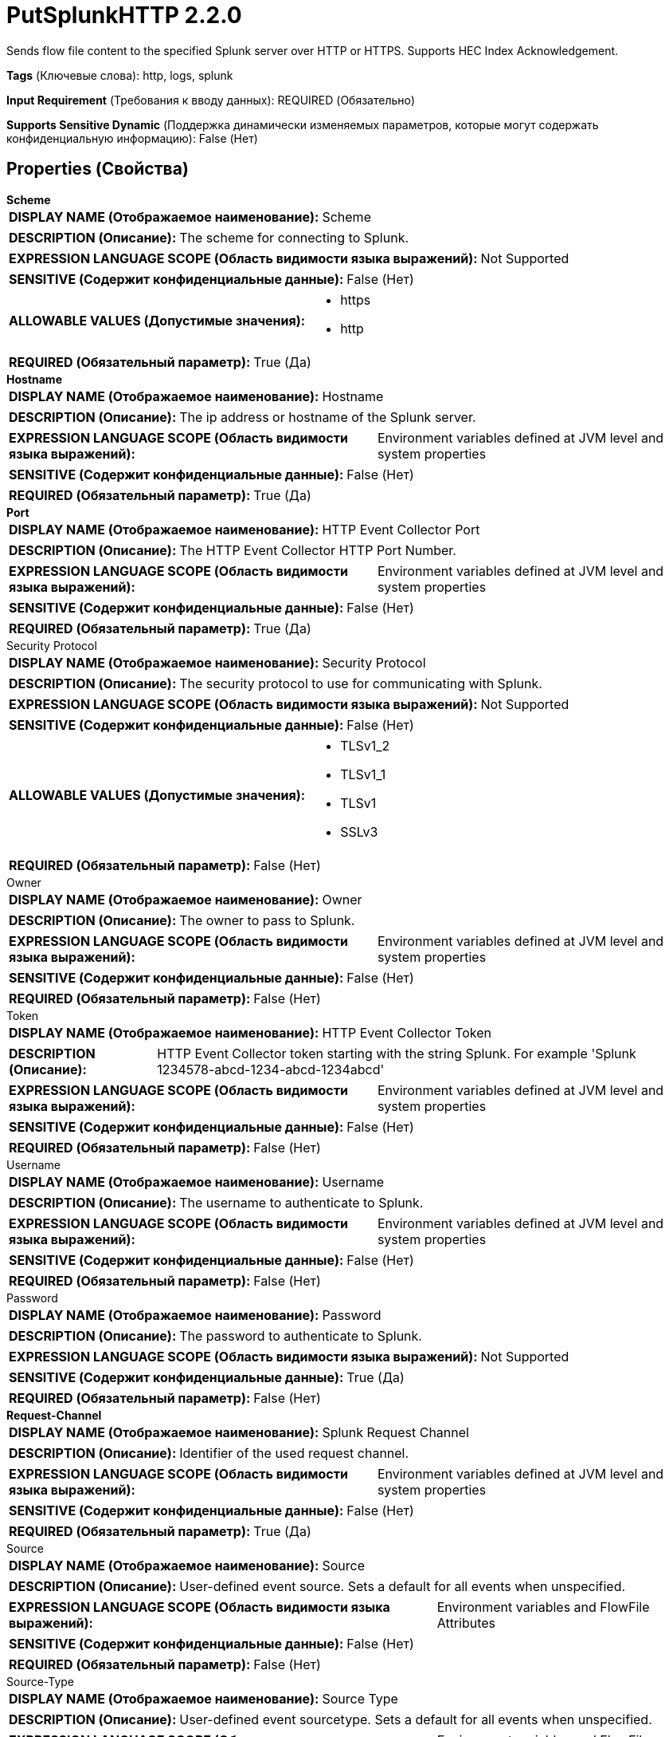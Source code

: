 = PutSplunkHTTP 2.2.0

Sends flow file content to the specified Splunk server over HTTP or HTTPS. Supports HEC Index Acknowledgement.

[horizontal]
*Tags* (Ключевые слова):
http, logs, splunk
[horizontal]
*Input Requirement* (Требования к вводу данных):
REQUIRED (Обязательно)
[horizontal]
*Supports Sensitive Dynamic* (Поддержка динамически изменяемых параметров, которые могут содержать конфиденциальную информацию):
 False (Нет) 



== Properties (Свойства)


.*Scheme*
************************************************
[horizontal]
*DISPLAY NAME (Отображаемое наименование):*:: Scheme

[horizontal]
*DESCRIPTION (Описание):*:: The scheme for connecting to Splunk.


[horizontal]
*EXPRESSION LANGUAGE SCOPE (Область видимости языка выражений):*:: Not Supported
[horizontal]
*SENSITIVE (Содержит конфиденциальные данные):*::  False (Нет) 

[horizontal]
*ALLOWABLE VALUES (Допустимые значения):*::

* https

* http


[horizontal]
*REQUIRED (Обязательный параметр):*::  True (Да) 
************************************************
.*Hostname*
************************************************
[horizontal]
*DISPLAY NAME (Отображаемое наименование):*:: Hostname

[horizontal]
*DESCRIPTION (Описание):*:: The ip address or hostname of the Splunk server.


[horizontal]
*EXPRESSION LANGUAGE SCOPE (Область видимости языка выражений):*:: Environment variables defined at JVM level and system properties
[horizontal]
*SENSITIVE (Содержит конфиденциальные данные):*::  False (Нет) 

[horizontal]
*REQUIRED (Обязательный параметр):*::  True (Да) 
************************************************
.*Port*
************************************************
[horizontal]
*DISPLAY NAME (Отображаемое наименование):*:: HTTP Event Collector Port

[horizontal]
*DESCRIPTION (Описание):*:: The HTTP Event Collector HTTP Port Number.


[horizontal]
*EXPRESSION LANGUAGE SCOPE (Область видимости языка выражений):*:: Environment variables defined at JVM level and system properties
[horizontal]
*SENSITIVE (Содержит конфиденциальные данные):*::  False (Нет) 

[horizontal]
*REQUIRED (Обязательный параметр):*::  True (Да) 
************************************************
.Security Protocol
************************************************
[horizontal]
*DISPLAY NAME (Отображаемое наименование):*:: Security Protocol

[horizontal]
*DESCRIPTION (Описание):*:: The security protocol to use for communicating with Splunk.


[horizontal]
*EXPRESSION LANGUAGE SCOPE (Область видимости языка выражений):*:: Not Supported
[horizontal]
*SENSITIVE (Содержит конфиденциальные данные):*::  False (Нет) 

[horizontal]
*ALLOWABLE VALUES (Допустимые значения):*::

* TLSv1_2

* TLSv1_1

* TLSv1

* SSLv3


[horizontal]
*REQUIRED (Обязательный параметр):*::  False (Нет) 
************************************************
.Owner
************************************************
[horizontal]
*DISPLAY NAME (Отображаемое наименование):*:: Owner

[horizontal]
*DESCRIPTION (Описание):*:: The owner to pass to Splunk.


[horizontal]
*EXPRESSION LANGUAGE SCOPE (Область видимости языка выражений):*:: Environment variables defined at JVM level and system properties
[horizontal]
*SENSITIVE (Содержит конфиденциальные данные):*::  False (Нет) 

[horizontal]
*REQUIRED (Обязательный параметр):*::  False (Нет) 
************************************************
.Token
************************************************
[horizontal]
*DISPLAY NAME (Отображаемое наименование):*:: HTTP Event Collector Token

[horizontal]
*DESCRIPTION (Описание):*:: HTTP Event Collector token starting with the string Splunk. For example 'Splunk 1234578-abcd-1234-abcd-1234abcd'


[horizontal]
*EXPRESSION LANGUAGE SCOPE (Область видимости языка выражений):*:: Environment variables defined at JVM level and system properties
[horizontal]
*SENSITIVE (Содержит конфиденциальные данные):*::  False (Нет) 

[horizontal]
*REQUIRED (Обязательный параметр):*::  False (Нет) 
************************************************
.Username
************************************************
[horizontal]
*DISPLAY NAME (Отображаемое наименование):*:: Username

[horizontal]
*DESCRIPTION (Описание):*:: The username to authenticate to Splunk.


[horizontal]
*EXPRESSION LANGUAGE SCOPE (Область видимости языка выражений):*:: Environment variables defined at JVM level and system properties
[horizontal]
*SENSITIVE (Содержит конфиденциальные данные):*::  False (Нет) 

[horizontal]
*REQUIRED (Обязательный параметр):*::  False (Нет) 
************************************************
.Password
************************************************
[horizontal]
*DISPLAY NAME (Отображаемое наименование):*:: Password

[horizontal]
*DESCRIPTION (Описание):*:: The password to authenticate to Splunk.


[horizontal]
*EXPRESSION LANGUAGE SCOPE (Область видимости языка выражений):*:: Not Supported
[horizontal]
*SENSITIVE (Содержит конфиденциальные данные):*::  True (Да) 

[horizontal]
*REQUIRED (Обязательный параметр):*::  False (Нет) 
************************************************
.*Request-Channel*
************************************************
[horizontal]
*DISPLAY NAME (Отображаемое наименование):*:: Splunk Request Channel

[horizontal]
*DESCRIPTION (Описание):*:: Identifier of the used request channel.


[horizontal]
*EXPRESSION LANGUAGE SCOPE (Область видимости языка выражений):*:: Environment variables defined at JVM level and system properties
[horizontal]
*SENSITIVE (Содержит конфиденциальные данные):*::  False (Нет) 

[horizontal]
*REQUIRED (Обязательный параметр):*::  True (Да) 
************************************************
.Source
************************************************
[horizontal]
*DISPLAY NAME (Отображаемое наименование):*:: Source

[horizontal]
*DESCRIPTION (Описание):*:: User-defined event source. Sets a default for all events when unspecified.


[horizontal]
*EXPRESSION LANGUAGE SCOPE (Область видимости языка выражений):*:: Environment variables and FlowFile Attributes
[horizontal]
*SENSITIVE (Содержит конфиденциальные данные):*::  False (Нет) 

[horizontal]
*REQUIRED (Обязательный параметр):*::  False (Нет) 
************************************************
.Source-Type
************************************************
[horizontal]
*DISPLAY NAME (Отображаемое наименование):*:: Source Type

[horizontal]
*DESCRIPTION (Описание):*:: User-defined event sourcetype. Sets a default for all events when unspecified.


[horizontal]
*EXPRESSION LANGUAGE SCOPE (Область видимости языка выражений):*:: Environment variables and FlowFile Attributes
[horizontal]
*SENSITIVE (Содержит конфиденциальные данные):*::  False (Нет) 

[horizontal]
*REQUIRED (Обязательный параметр):*::  False (Нет) 
************************************************
.Host
************************************************
[horizontal]
*DISPLAY NAME (Отображаемое наименование):*:: Host

[horizontal]
*DESCRIPTION (Описание):*:: Specify with the host query string parameter. Sets a default for all events when unspecified.


[horizontal]
*EXPRESSION LANGUAGE SCOPE (Область видимости языка выражений):*:: Environment variables and FlowFile Attributes
[horizontal]
*SENSITIVE (Содержит конфиденциальные данные):*::  False (Нет) 

[horizontal]
*REQUIRED (Обязательный параметр):*::  False (Нет) 
************************************************
.Index
************************************************
[horizontal]
*DISPLAY NAME (Отображаемое наименование):*:: Index

[horizontal]
*DESCRIPTION (Описание):*:: Index name. Specify with the index query string parameter. Sets a default for all events when unspecified.


[horizontal]
*EXPRESSION LANGUAGE SCOPE (Область видимости языка выражений):*:: Environment variables and FlowFile Attributes
[horizontal]
*SENSITIVE (Содержит конфиденциальные данные):*::  False (Нет) 

[horizontal]
*REQUIRED (Обязательный параметр):*::  False (Нет) 
************************************************
.Content-Type
************************************************
[horizontal]
*DISPLAY NAME (Отображаемое наименование):*:: Content Type

[horizontal]
*DESCRIPTION (Описание):*:: The media type of the event sent to Splunk. If not set, "mime.type" flow file attribute will be used. In case of neither of them is specified, this information will not be sent to the server.


[horizontal]
*EXPRESSION LANGUAGE SCOPE (Область видимости языка выражений):*:: Environment variables and FlowFile Attributes
[horizontal]
*SENSITIVE (Содержит конфиденциальные данные):*::  False (Нет) 

[horizontal]
*REQUIRED (Обязательный параметр):*::  False (Нет) 
************************************************
.*Character-Set*
************************************************
[horizontal]
*DISPLAY NAME (Отображаемое наименование):*:: Character Set

[horizontal]
*DESCRIPTION (Описание):*:: The name of the character set.


[horizontal]
*EXPRESSION LANGUAGE SCOPE (Область видимости языка выражений):*:: Environment variables and FlowFile Attributes
[horizontal]
*SENSITIVE (Содержит конфиденциальные данные):*::  False (Нет) 

[horizontal]
*REQUIRED (Обязательный параметр):*::  True (Да) 
************************************************






=== Системные ресурсы

[cols="1a,2a",options="header",]
|===
|Ресурс |Описание


|MEMORY
|An instance of this component can cause high usage of this system resource.  Multiple instances or high concurrency settings may result a degradation of performance.

|===





=== Relationships (Связи)

[cols="1a,2a",options="header",]
|===
|Наименование |Описание

|`success`
|FlowFiles that are sent successfully to the destination are sent to this relationship.

|`failure`
|FlowFiles that failed to send to the destination are sent to this relationship.

|===



=== Читаемые атрибуты

[cols="1a,2a",options="header",]
|===
|Наименование |Описание

|`mime.type`
|Uses as value for HTTP Content-Type header if set.

|===



=== Writes Attributes (Записываемые атрибуты)

[cols="1a,2a",options="header",]
|===
|Наименование |Описание

|`splunk.acknowledgement.id`
|The indexing acknowledgement id provided by Splunk.

|`splunk.responded.at`
|The time of the response of put request for Splunk.

|===







=== Смотрите также


* xref:Processors/QuerySplunkIndexingStatus.adoc[QuerySplunkIndexingStatus]


